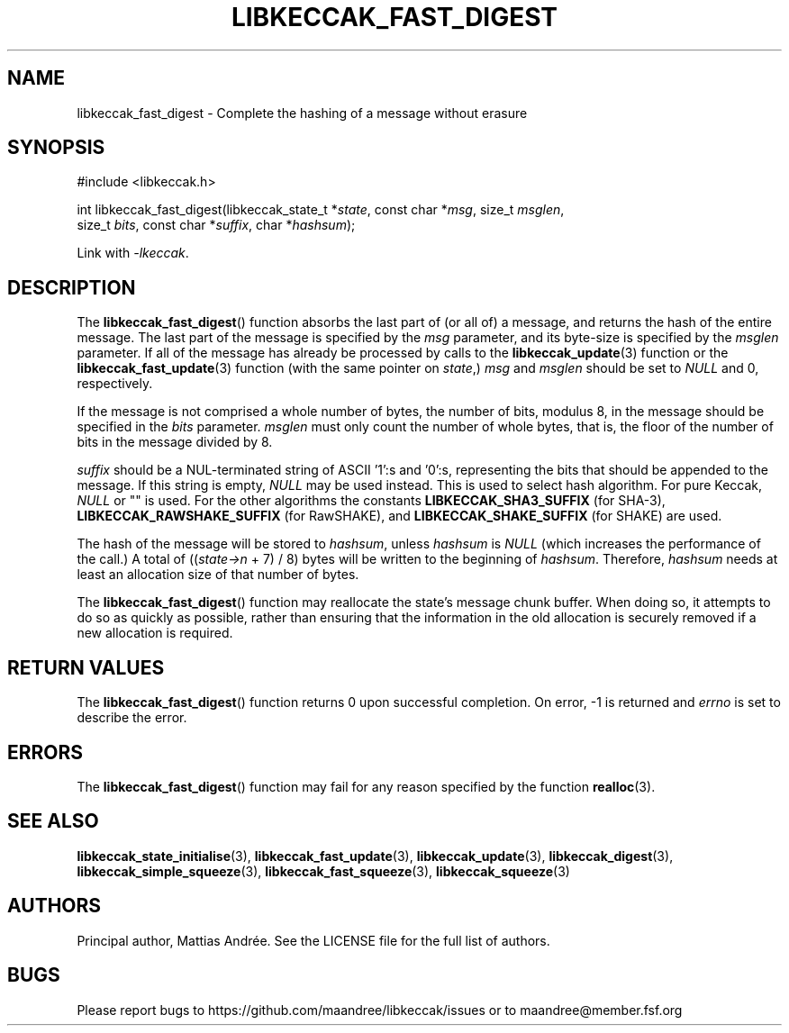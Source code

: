 .TH LIBKECCAK_FAST_DIGEST 3 LIBKECCAK-%VERSION%
.SH NAME
libkeccak_fast_digest - Complete the hashing of a message without erasure
.SH SYNOPSIS
.LP
.nf
#include <libkeccak.h>
.P
int libkeccak_fast_digest(libkeccak_state_t *\fIstate\fP, const char *\fImsg\fP, size_t \fImsglen\fP,
                          size_t \fIbits\fP, const char *\fIsuffix\fP, char *\fIhashsum\fP);
.fi
.P
Link with \fI-lkeccak\fP.
.SH DESCRIPTION
The
.BR libkeccak_fast_digest ()
function absorbs the last part of (or all of) a message,
and returns the hash of the entire message. The last part
of the message is specified by the \fImsg\fP parameter, and
its byte-size is specified by the \fImsglen\fP parameter. If
all of the message has already be processed by calls to the
.BR libkeccak_update (3)
function or the
.BR libkeccak_fast_update (3)
function (with the same pointer on \fIstate\fP,) \fImsg\fP
and \fImsglen\fP should be set to \fINULL\fP and 0, respectively.
.PP
If the message is not comprised a whole number of bytes,
the number of bits, modulus 8, in the message should be
specified in the \fIbits\fP parameter. \fImsglen\fP must only
count the number of whole bytes, that is, the floor of the
number of bits in the message divided by 8.
.PP
\fIsuffix\fP should be a NUL-terminated string of ASCII '1':s
and '0':s, representing the bits that should be appended to
the message. If this string is empty, \fINULL\fP may be used
instead. This is used to select hash algorithm. For pure Keccak,
\fINULL\fP or "" is used. For the other algorithms the constants
\fBLIBKECCAK_SHA3_SUFFIX\fP (for SHA-3),
\fBLIBKECCAK_RAWSHAKE_SUFFIX\fP (for RawSHAKE), and
\fBLIBKECCAK_SHAKE_SUFFIX\fP (for SHAKE) are used.
.PP
The hash of the message will be stored to \fIhashsum\fP,
unless \fIhashsum\fP is \fINULL\fP (which increases the
performance of the call.) A total of ((\fIstate->n\fP + 7) / 8)
bytes will be written to the beginning of \fIhashsum\fP.
Therefore, \fIhashsum\fP needs at least an allocation size
of that number of bytes.
.PP
The
.BR libkeccak_fast_digest ()
function may reallocate the state's message chunk buffer.
When doing so, it attempts to do so as quickly as possible,
rather than ensuring that the information in the old
allocation is securely removed if a new allocation is required.
.SH RETURN VALUES
The
.BR libkeccak_fast_digest ()
function returns 0 upon successful completion. On error,
-1 is returned and \fIerrno\fP is set to describe the error.
.SH ERRORS
The
.BR libkeccak_fast_digest ()
function may fail for any reason specified by the function
.BR realloc (3).
.SH SEE ALSO
.BR libkeccak_state_initialise (3),
.BR libkeccak_fast_update (3),
.BR libkeccak_update (3),
.BR libkeccak_digest (3),
.BR libkeccak_simple_squeeze (3),
.BR libkeccak_fast_squeeze (3),
.BR libkeccak_squeeze (3)
.SH AUTHORS
Principal author, Mattias Andrée.  See the LICENSE file for the full
list of authors.
.SH BUGS
Please report bugs to https://github.com/maandree/libkeccak/issues or to
maandree@member.fsf.org
